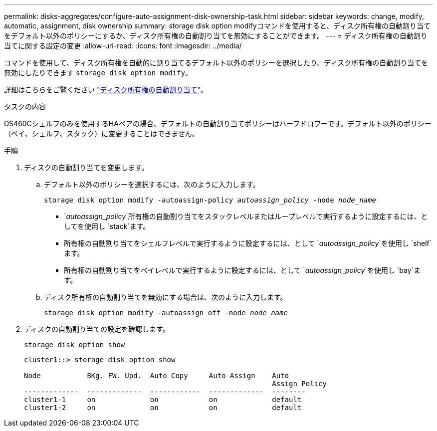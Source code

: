 ---
permalink: disks-aggregates/configure-auto-assignment-disk-ownership-task.html 
sidebar: sidebar 
keywords: change, modify, automatic, assignment, disk ownership 
summary: storage disk option modifyコマンドを使用すると、ディスク所有権の自動割り当てをデフォルト以外のポリシーにするか、ディスク所有権の自動割り当てを無効にすることができます。 
---
= ディスク所有権の自動割り当てに関する設定の変更
:allow-uri-read: 
:icons: font
:imagesdir: ../media/


[role="lead"]
コマンドを使用して、ディスク所有権を自動的に割り当てるデフォルト以外のポリシーを選択したり、ディスク所有権の自動割り当てを無効にしたりできます `storage disk option modify`。

詳細はこちらをご覧ください link:disk-autoassignment-policy-concept.html["ディスク所有権の自動割り当て"]。

.タスクの内容
DS460Cシェルフのみを使用するHAペアの場合、デフォルトの自動割り当てポリシーはハーフドロワーです。デフォルト以外のポリシー（ベイ、シェルフ、スタック）に変更することはできません。

.手順
. ディスクの自動割り当てを変更します。
+
.. デフォルト以外のポリシーを選択するには、次のように入力します。
+
`storage disk option modify -autoassign-policy _autoassign_policy_ -node _node_name_`

+
***  `_autoassign_policy_`所有権の自動割り当てをスタックレベルまたはループレベルで実行するように設定するには、としてを使用し `stack`ます。
*** 所有権の自動割り当てをシェルフレベルで実行するように設定するには、として `_autoassign_policy_`を使用し `shelf`ます。
*** 所有権の自動割り当てをベイレベルで実行するように設定するには、として `_autoassign_policy_`を使用し `bay`ます。


.. ディスク所有権の自動割り当てを無効にする場合は、次のように入力します。
+
`storage disk option modify -autoassign off -node _node_name_`



. ディスクの自動割り当ての設定を確認します。
+
`storage disk option show`

+
[listing]
----
cluster1::> storage disk option show

Node           BKg. FW. Upd.  Auto Copy     Auto Assign    Auto
                                                           Assign Policy
-------------  -------------  ------------  -------------  --------
cluster1-1     on             on            on             default
cluster1-2     on             on            on             default
----

